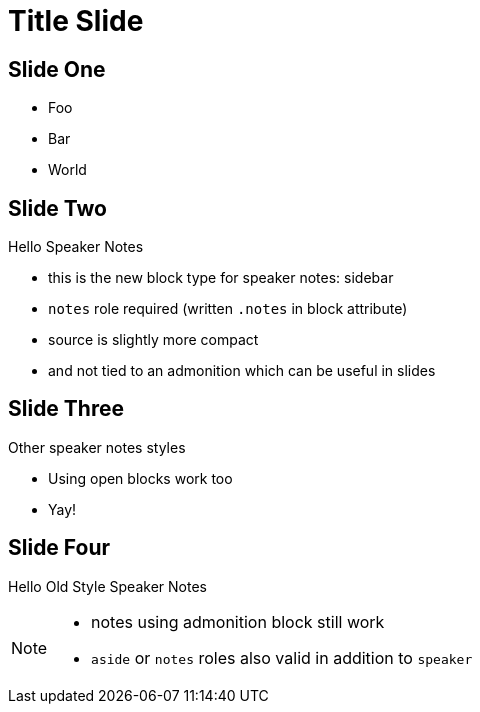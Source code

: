 // .speaker-notes
// Demonstration of speaker notes
// :include: //div[@class="slides"]
// :header_footer:
= Title Slide
:backend: revealjs

== Slide One

* Foo
* Bar
* World

== Slide Two

Hello Speaker Notes

[.notes]
****
* this is the new block type for speaker notes: sidebar
* `notes` role required (written `.notes` in block attribute)
* source is slightly more compact
* and not tied to an admonition which can be useful in slides
****

== Slide Three

Other speaker notes styles

[.notes]
--
* Using open blocks work too
* Yay!
--

== Slide Four

Hello Old Style Speaker Notes

[NOTE.speaker]
--
* notes using admonition block still work
* `aside` or `notes` roles also valid in addition to `speaker`
--

